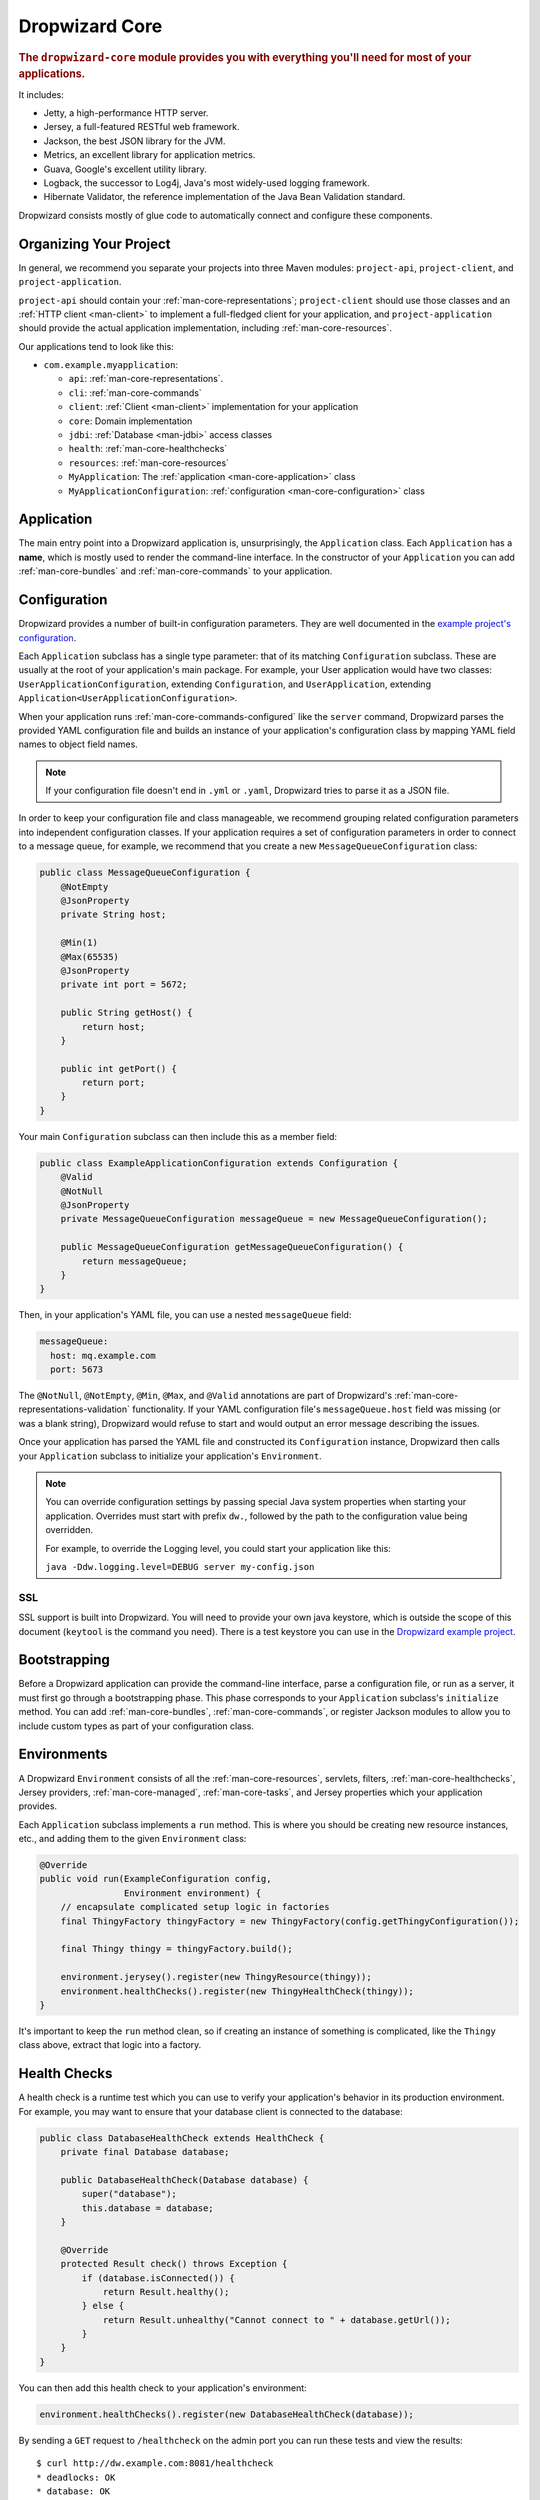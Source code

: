 .. _man-core:

###############
Dropwizard Core
###############

.. highlight:: text

.. rubric:: The ``dropwizard-core`` module provides you with everything you'll need for most of your
            applications.

It includes:

* Jetty, a high-performance HTTP server.
* Jersey, a full-featured RESTful web framework.
* Jackson, the best JSON library for the JVM.
* Metrics, an excellent library for application metrics.
* Guava, Google's excellent utility library.
* Logback, the successor to Log4j, Java's most widely-used logging framework.
* Hibernate Validator, the reference implementation of the Java Bean Validation standard.

Dropwizard consists mostly of glue code to automatically connect and configure these components.

.. _man-core-organization:

Organizing Your Project
=======================

In general, we recommend you separate your projects into three Maven modules: ``project-api``,
``project-client``, and ``project-application``.

``project-api`` should contain your :ref:`man-core-representations`; ``project-client`` should use
those classes and an :ref:`HTTP client <man-client>` to implement a full-fledged client for your
application, and ``project-application`` should provide the actual application implementation, including
:ref:`man-core-resources`.

Our applications tend to look like this:

* ``com.example.myapplication``:

  * ``api``: :ref:`man-core-representations`.
  * ``cli``: :ref:`man-core-commands`
  * ``client``: :ref:`Client <man-client>` implementation for your application
  * ``core``: Domain implementation
  * ``jdbi``: :ref:`Database <man-jdbi>` access classes
  * ``health``: :ref:`man-core-healthchecks`
  * ``resources``: :ref:`man-core-resources`
  * ``MyApplication``: The :ref:`application <man-core-application>` class
  * ``MyApplicationConfiguration``: :ref:`configuration <man-core-configuration>` class

.. _man-core-application:

Application
=======

The main entry point into a Dropwizard application is, unsurprisingly, the ``Application`` class. Each
``Application`` has a **name**, which is mostly used to render the command-line interface. In the
constructor of your ``Application`` you can add :ref:`man-core-bundles` and :ref:`man-core-commands` to
your application.

.. _man-core-configuration:

Configuration
=============

Dropwizard provides a number of built-in configuration parameters. They are
well documented in the `example project's configuration`__.

.. __: https://github.com/dropwizard/dropwizard/blob/master/dropwizard-example/example.yml

Each ``Application`` subclass has a single type parameter: that of its matching ``Configuration``
subclass. These are usually at the root of your application's main package. For example, your User
application would have two classes: ``UserApplicationConfiguration``, extending ``Configuration``, and
``UserApplication``, extending ``Application<UserApplicationConfiguration>``.

When your application runs :ref:`man-core-commands-configured` like the ``server`` command, Dropwizard
parses the provided YAML configuration file and builds an instance of your application's configuration
class by mapping YAML field names to object field names.

.. note::

    If your configuration file doesn't end in ``.yml`` or ``.yaml``, Dropwizard tries to parse it
    as a JSON file.

In order to keep your configuration file and class manageable, we recommend grouping related
configuration parameters into independent configuration classes. If your application requires a set of
configuration parameters in order to connect to a message queue, for example, we recommend that you
create a new ``MessageQueueConfiguration`` class:

.. code-block:: java

    public class MessageQueueConfiguration {
        @NotEmpty
        @JsonProperty
        private String host;

        @Min(1)
        @Max(65535)
        @JsonProperty
        private int port = 5672;

        public String getHost() {
            return host;
        }

        public int getPort() {
            return port;
        }
    }

Your main ``Configuration`` subclass can then include this as a member field:

.. code-block:: java

    public class ExampleApplicationConfiguration extends Configuration {
        @Valid
        @NotNull
        @JsonProperty
        private MessageQueueConfiguration messageQueue = new MessageQueueConfiguration();

        public MessageQueueConfiguration getMessageQueueConfiguration() {
            return messageQueue;
        }
    }

Then, in your application's YAML file, you can use a nested ``messageQueue`` field:

.. code-block:: java

    messageQueue:
      host: mq.example.com
      port: 5673

The ``@NotNull``, ``@NotEmpty``, ``@Min``, ``@Max``, and ``@Valid`` annotations are part of Dropwizard's
:ref:`man-core-representations-validation` functionality. If your YAML configuration file's
``messageQueue.host`` field was missing (or was a blank string), Dropwizard would refuse to start
and would output an error message describing the issues.

Once your application has parsed the YAML file and constructed its ``Configuration`` instance,
Dropwizard then calls your ``Application`` subclass to initialize your application's ``Environment``.

.. note::

    You can override configuration settings by passing special Java system properties when starting
    your application. Overrides must start with prefix ``dw.``, followed by the path to the
    configuration value being overridden.

    For example, to override the Logging level, you could start your application like this:

    ``java -Ddw.logging.level=DEBUG server my-config.json``

.. _man-core-environments:

SSL
---

SSL support is built into Dropwizard. You will need to provide your own java
keystore, which is outside the scope of this document (``keytool`` is the
command you need). There is a test keystore you can use in the
`Dropwizard example project`__.

.. __: https://github.com/dropwizard/dropwizard/tree/master/dropwizard-example

.. code-block:: yaml
    server:
      applicationConnectors:
        - type: https
          port: 8443
          keyStorePath: example.keystore
          keyStorePassword: example
          validateCerts: false

Bootstrapping
=============

Before a Dropwizard application can provide the command-line interface, parse a configuration file, or
run as a server, it must first go through a bootstrapping phase. This phase corresponds to your
``Application`` subclass's ``initialize`` method. You can add :ref:`man-core-bundles`,
:ref:`man-core-commands`, or register Jackson modules to allow you to include custom types as part
of your configuration class.

Environments
============

A Dropwizard ``Environment`` consists of all the :ref:`man-core-resources`, servlets, filters,
:ref:`man-core-healthchecks`, Jersey providers, :ref:`man-core-managed`, :ref:`man-core-tasks`, and
Jersey properties which your application provides.

Each ``Application`` subclass implements a ``run`` method. This is where you should be creating new
resource instances, etc., and adding them to the given ``Environment`` class:

.. code-block:: java

    @Override
    public void run(ExampleConfiguration config,
                    Environment environment) {
        // encapsulate complicated setup logic in factories
        final ThingyFactory thingyFactory = new ThingyFactory(config.getThingyConfiguration());

        final Thingy thingy = thingyFactory.build();

        environment.jerysey().register(new ThingyResource(thingy));
        environment.healthChecks().register(new ThingyHealthCheck(thingy));
    }

It's important to keep the ``run`` method clean, so if creating an instance of something is
complicated, like the ``Thingy`` class above, extract that logic into a factory.

.. _man-core-healthchecks:

Health Checks
=============

A health check is a runtime test which you can use to verify your application's behavior in its
production environment. For example, you may want to ensure that your database client is connected
to the database:

.. code-block:: java

    public class DatabaseHealthCheck extends HealthCheck {
        private final Database database;

        public DatabaseHealthCheck(Database database) {
            super("database");
            this.database = database;
        }

        @Override
        protected Result check() throws Exception {
            if (database.isConnected()) {
                return Result.healthy();
            } else {
                return Result.unhealthy("Cannot connect to " + database.getUrl());
            }
        }
    }

You can then add this health check to your application's environment:

.. code-block:: java

    environment.healthChecks().register(new DatabaseHealthCheck(database));

By sending a ``GET`` request to ``/healthcheck`` on the admin port you can run these tests and view
the results::

    $ curl http://dw.example.com:8081/healthcheck
    * deadlocks: OK
    * database: OK

If all health checks report success, a ``200 OK`` is returned. If any fail, a
``500 Internal Server Error`` is returned with the error messages and exception stack traces (if an
exception was thrown).

All Dropwizard applications ship with the ``deadlocks`` health check installed by default, which uses
Java 1.6's built-in thread deadlock detection to determine if any threads are deadlocked.

.. _man-core-managed:

Managed Objects
===============

Most applications involve objects which need to be started and stopped: thread pools, database
connections, etc. Dropwizard provides the ``Managed`` interface for this. You can either have the
class in question implement the ``#start()`` and ``#stop()`` methods, or write a wrapper class which
does so. Adding a ``Managed`` instance to your application's ``Environment`` ties that object's
lifecycle to that of the application's HTTP server. Before the server starts, the ``#start()`` method is
called. After the server has stopped (and after its graceful shutdown period) the ``#stop()`` method
is called.

For example, given a theoretical Riak__ client which needs to be started and stopped:

.. __: http://riak.basho.com

.. code-block:: java

    public class RiakClientManager implements Managed {
        private final RiakClient client;

        public RiakClientManager(RiakClient client) {
            this.client = client;
        }

        @Override
        public void start() throws Exception {
            client.start();
        }

        @Override
        public void stop() throws Exception {
            client.stop();
        }
    }

.. code-block:: java

    public class MyApplication extends Application<MyConfiguration>{
        @Override
        public void run(MyApplicationConfiguration configuration, Environment environment) {
            RiakClient client = ...;
            RiakClientManager riakClientManager = new RiakClientManager(client);
            environment.lifecycle().manage(riakClientManager);
        }
    }

If ``RiakClientManager#start()`` throws an exception--e.g., an error connecting to the server--your
application will not start and a full exception will be logged. If ``RiakClientManager#stop()`` throws
an exception, the exception will be logged but your application will still be able to shut down.

It should be noted that ``LifeCycleEnvironment`` has built-in factory methods for ``ExecutorService`` and
``ScheduledExecutorService`` instances which are managed. See ``LifeCycleEnvironment#executorService``
and ``LifeCycleEnvironment#scheduledExecutorService`` for details.

.. _man-core-bundles:

Bundles
=======

A Dropwizard bundle is a reusable group of functionality, used to define blocks of an application's
behavior. For example, ``AssetBundle`` provides a simple way to serve static assets from your
application's ``src/main/resources/assets`` directory as files available from ``/assets/*`` in your
application.

Some bundles require configuration parameters. These bundles implement ``ConfiguredBundle`` and will
require your application's ``Configuration`` subclass to implement a specific interface.

Serving Assets
--------------

Either your application or your static assets can be served from the root path, but
not both. The latter is useful when using Dropwizard to back a Javascript
application. To enable it, move your application to a sub-URL.

.. code-block:: yaml

    server:
      type: simple
      applicationContextPath: /application/*  # Default value*

Then use an extended ``AssetsBundle`` constructor to serve resources in the
``assets`` folder from the root path. ``index.htm`` is served as the default
page.

.. code-block:: java

    @Override
    public void initialize(Bootstrap<HelloWorldConfiguration> bootstrap) {
        bootstrap.addBundle(new AssetsBundle("/assets/", "/"));
    }

.. _man-core-commands:

Commands
========

Commands are basic actions which Dropwizard runs based on the arguments provided on the command
line. The built-in ``server`` command, for example, spins up an HTTP server and runs your application.
Each ``Command`` subclass has a name and a set of command line options which Dropwizard will use to
parse the given command line arguments.

.. code-block:: java
	
    public class MyApplication extends Application<MyConfiguration>{
        @Override
        public void initialize(Bootstrap<DropwizardConfiguration> bootstrap) {
            bootstrap.addCommand(new MyCommand());
        }
    }

.. _man-core-commands-configured:

Configured Commands
-------------------

Some commands require access to configuration parameters and should extend the ``ConfiguredCommand``
class, using your application's ``Configuration`` class as its type parameter. Dropwizard will treat the
first argument on the command line as the path to a YAML configuration file, parse and validate it,
and provide your command with an instance of the configuration class.

.. _man-core-commands-managed:

Managed Commands
----------------

Managed commands further extend configured commands by creating a lifecycle process for your
application's :ref:`man-core-managed`. All ``Managed`` instances registered with your application's
``Environment`` will be started before your command is run, and will be stopped afterward.

.. _man-core-tasks:

Tasks
=====

A ``Task`` is a run-time action your application provides access to on the administrative port via HTTP.
All Dropwizard applications start with the ``gc`` task, which explicitly triggers the JVM's garbage
collection. (This is useful, for example, for running full garbage collections during off-peak times
or while the given application is out of rotation.)

Running a task can be done by sending a ``POST`` request to ``/tasks/{task-name}`` on the admin
port. For example::

    $ curl -X POST http://dw.example.com:8081/tasks/gc
    Running GC...
    Done!

.. _man-core-logging:

Logging
=======

Dropwizard uses Logback_ for its logging backend. It provides an slf4j_ implementation, and even
routes all ``java.util.logging``, Log4j, and Apache Commons Logging usage through Logback.

.. _Logback: http://logback.qos.ch/
.. _slf4j: http://www.slf4j.org/

slf4j provides the following logging levels:

``ERROR``
  Error events that might still allow the application to continue running.
``WARN``
  Potentially harmful situations.
``INFO``
  Informational messages that highlight the progress of the application at coarse-grained level.
``DEBUG``
  Fine-grained informational events that are most useful to debug an application.
``TRACE``
  Finer-grained informational events than the ``DEBUG`` level.

.. _man-core-logging-format:

Log Format
----------

Dropwizard's log format has a few specific goals:

* Be human readable.
* Be machine parsable.
* Be easy for sleepy ops folks to figure out why things are pear-shaped at 3:30AM using standard
  UNIXy tools like ``tail`` and ``grep``.

The logging output looks like this::

    TRACE [2010-04-06 06:42:35,271] com.example.dw.Thing: Contemplating doing a thing.
    DEBUG [2010-04-06 06:42:35,274] com.example.dw.Thing: About to do a thing.
    INFO  [2010-04-06 06:42:35,274] com.example.dw.Thing: Doing a thing
    WARN  [2010-04-06 06:42:35,275] com.example.dw.Thing: Doing a thing
    ERROR [2010-04-06 06:42:35,275] com.example.dw.Thing: This may get ugly.
    ! java.lang.RuntimeException: oh noes!
    ! at com.example.dw.Thing.run(Thing.java:16)
    !

A few items of note:

* All timestamps are in UTC and ISO 8601 format.
* You can grep for messages of a specific level really easily::

    tail -f dw.log | grep '^WARN'

* You can grep for messages from a specific class or package really easily::

    tail -f dw.log | grep 'com.example.dw.Thing'

* You can even pull out full exception stack traces, plus the accompanying log message::

    tail -f dw.log | grep -B 1 '^\!'

Configuration
-------------

You can specify a default logger level and even override the levels of
other loggers in your YAML configuration file:

.. code-block:: yaml

    # Logging settings.
    logging:

      # The default level of all loggers. Can be OFF, ERROR, WARN, INFO, DEBUG, TRACE, or ALL.
      level: INFO

      # Logger-specific levels.
      loggers:

        # Overrides the level of com.example.dw.Thing and sets it to DEBUG.
        "com.example.dw.Thing": DEBUG

.. _man-core-logging-console:

Console Logging
---------------

By default, Dropwizard applications log ``INFO`` and higher to ``STDOUT``. You can configure this by
editing the ``logging`` section of your YAML configuration file:

.. code-block:: yaml

    logging:

      level: INFO

      # ...
      # Settings for logging to stdout.
      appenders:
	    - type: console

.. _man-core-logging-file:

File Logging
------------

Dropwizard can also log to an automatically rotated set of log files. This is the recommended
configuration for your production environment:

.. code-block:: yaml

    logging:

      level: INFO

      # ...
      # Settings for logging to a file.
      file:

        # Do not write log statements below this threshold to the file.
        threshold: ALL

        # The file to which current statements will be logged.
        currentLogFilename: ./logs/example.log

        # When the log file rotates, the archived log will be renamed to this and gzipped. The
        # %d is replaced with the previous day (yyyy-MM-dd). Custom rolling windows can be created
        # by passing a SimpleDateFormat-compatible format as an argument: "%d{yyyy-MM-dd-hh}".
        archivedLogFilenamePattern: ./logs/example-%d.log.gz

        # The number of archived files to keep.
        archivedFileCount: 5

        # The timezone used to format dates. HINT: USE THE DEFAULT, UTC.
        timeZone: UTC

.. _man-core-logging-syslog:

Syslog Logging
--------------

Finally, Dropwizard can also log statements to syslog.

.. note::

    Because Java doesn't use the native syslog bindings, your syslog server **must** have an open
    network socket.

.. code-block:: yaml

    logging:

      # ...
      # Settings for logging to syslog.
      syslog:

        # Do not write log statements below this threshold to syslog.
        threshold: ALL

        # The hostname of the syslog server to which statements will be sent.
        # N.B.: If this is the local host, the local syslog instance will need to be configured to
        # listen on an inet socket, not just a Unix socket.
        host: localhost

        # The syslog facility to which statements will be sent.
        facility: local0

.. _man-core-testing-applications:

Testing Applications
================

All of Dropwizard's APIs are designed with testability in mind, so even your applications can have unit
tests:

.. code-block:: java

    public class MyApplicationTest {
        private final Environment environment = mock(Environment.class);
        private final MyApplication application = new MyApplication();
        private final MyConfiguration config = new MyConfiguration();

        @Before
        public void setup() throws Exception {
            config.setMyParam("yay");
        }

        @Test
        public void buildsAThingResource() throws Exception {
            application.run(config, environment);

            verify(environment).jersey().register(any(ThingResource.class));
        }
    }

We highly recommend Mockito_ for all your mocking needs.

.. _Mockito: http://code.google.com/p/mockito/


.. _man-core-banners:

Banners
=======

We think application should print out a big ASCII art banner on startup. Yours should, too. It's fun.
Just add a ``banner.txt`` class to ``src/main/resources`` and it'll print it out when your application
starts::

    INFO  [2011-12-09 21:56:37,209] io.dropwizard.cli.ServerCommand: Starting hello-world
                                                     dP
                                                     88
      .d8888b. dP.  .dP .d8888b. 88d8b.d8b. 88d888b. 88 .d8888b.
      88ooood8  `8bd8'  88'  `88 88'`88'`88 88'  `88 88 88ooood8
      88.  ...  .d88b.  88.  .88 88  88  88 88.  .88 88 88.  ...
      `88888P' dP'  `dP `88888P8 dP  dP  dP 88Y888P' dP `88888P'
                                            88
                                            dP

    INFO  [2011-12-09 21:56:37,214] org.eclipse.jetty.server.Server: jetty-7.6.0
    ...

We could probably make up an argument about why this is a serious devops best practice with high ROI
and an Agile Tool, but honestly we just enjoy this.

We recommend you use TAAG_ for all your ASCII art banner needs.

.. _TAAG: http://patorjk.com/software/taag/

.. _man-core-resources:

Resources
=========

Unsurprisingly, most of your day-to-day work with a Dropwizard application will be in the resource
classes, which model the resources exposed in your RESTful API. Dropwizard uses Jersey__ for this,
so most of this section is just re-hashing or collecting various bits of Jersey documentation.

.. __: http://jersey.java.net/

Jersey is a framework for mapping various aspects of incoming HTTP requests to POJOs and then
mapping various aspects of POJOs to outgoing HTTP responses. Here's a basic resource class:

.. _man-core-resources-example:

.. code-block:: java

    @Path("/{user}/notifications")
    @Produces(MediaType.APPLICATION_JSON)
    @Consumes(MediaType.APPLICATION_JSON)
    public class NotificationsResource {
        private final NotificationStore store;

        public NotificationsResource(NotificationStore store) {
            this.store = store;
        }

        @GET
        public NotificationList fetch(@PathParam("user") LongParam userId,
                                      @QueryParam("count") @DefaultValue("20") IntParam count) {
            final List<Notification> notifications = store.fetch(userId.get(), count.get());
            if (notifications != null) {
                return new NotificationList(userId, notifications);
            }
            throw new WebApplicationException(Status.NOT_FOUND);
        }

        @POST
        public Response add(@PathParam("user") LongParam userId,
                            @Valid Notification notification) {
            final long id = store.add(userId.get(), notification);
            return Response.created(UriBuilder.fromResource(NotificationResource.class)
                                              .build(userId.get(), id)
                           .build();
        }
    }

This class provides a resource (a user's list of notifications) which responds to ``GET`` and
``POST`` requests to ``/{user}/notifications``, providing and consuming ``application/json``
representations. There's quite a lot of functionality on display here, and this section will
explain in detail what's in play and how to use these features in your application.

.. _man-core-resources-paths:

Paths
-----

.. important::

    Every resource class must have a ``@Path`` annotation.

The ``@Path`` annotation isn't just a static string, it's a `URI Template`__. The ``{user}`` part
denotes a named variable, and when the template matches a URI the value of that variable will be
accessible via ``@PathParam``-annotated method parameters.

.. __: http://tools.ietf.org/html/draft-gregorio-uritemplate-07

For example, an incoming request for ``/1001/notifications`` would match the URI template, and the
value ``"1001"`` would be available as the path parameter named ``user``.

If your application doesn't have a resource class whose ``@Path`` URI template matches the URI of an
incoming request, Jersey will automatically return a ``404 Not Found`` to the client.

.. _man-core-resources-methods:

Methods
-------

Methods on a resource class which accept incoming requests are annotated with the HTTP methods they
handle: ``@GET``, ``@POST``, ``@PUT``, ``@DELETE``, ``@HEAD``, ``@OPTIONS``, and even
``@HttpMethod`` for arbitrary new methods.

If a request comes in which matches a resource class's path but has a method which the class doesn't
support, Jersey will automatically return a ``405 Method Not Allowed`` to the client.

The return value of the method (in this case, a ``NotificationList`` instance) is then mapped to the
:ref:`negotiated media type <man-core-resources-media-types>` this case, our resource only supports
JSON, and so the ``NotificationList`` is serialized to JSON using Jackson.

.. _man-core-resources-metrics:

Metrics
-------

Every resource method can be annotated with ``@Timed``, ``@Metered``, and ``@ExceptionMetered``.
Dropwizard augments Jersey to automatically record runtime information about your resource methods.


.. _man-core-resources-parameters:

Parameters
----------

The annotated methods on a resource class can accept parameters which are mapped to from aspects of
the incoming request. The ``*Param`` annotations determine which part of the request the data is
mapped, and the parameter *type* determines how the data is mapped.

For example:

* A ``@PathParam("user")``-annotated ``String`` takes the raw value from the ``user`` variable in
  the matched URI template and passes it into the method as a ``String``.
* A ``@QueryParam("count")``-annotated ``IntParam`` parameter takes the first ``count`` value from
  the request's query string and passes it as a ``String`` to ``IntParam``'s constructor.
  ``IntParam`` (and all other ``io.dropwizard.jersey.params.*`` classes) parses the string
  as an ``Integer``, returning a ``400 Bad Request`` if the value is malformed.
* A ``@FormParam("name")``-annotated ``Set<String>`` parameter takes all the ``name`` values from a
  posted form and passes them to the method as a set of strings.

What's noteworthy here is that you can actually encapsulate the vast majority of your validation
logic using specialized parameter objects. See ``AbstractParam`` for details.

.. _man-core-resources-request-entities:

Request Entities
----------------

If you're handling request entities (e.g., an ``application/json`` object on a ``PUT`` request), you
can model this as a parameter without a ``*Param`` annotation. In the
:ref:`example code <man-core-resources-example>`, the ``add`` method provides a good example of
this:

.. code-block:: java
    :emphasize-lines: 3

    @POST
    public Response add(@PathParam("user") LongParam userId,
                        @Valid Notification notification) {
        final long id = store.add(userId.get(), notification);
        return Response.created(UriBuilder.fromResource(NotificationResource.class)
                                          .build(userId.get(), id)
                       .build();
    }

Jersey maps the request entity to any single, unbound parameter. In this case, because the resource
is annotated with ``@Consumes(MediaType.APPLICATION_JSON)``, it uses the Dropwizard-provided Jackson
support which, in addition to parsing the JSON and mapping it to an instance of ``Notification``,
also runs that instance through Dropwizard's :ref:`man-core-representations-validation`.

If the deserialized ``Notification`` isn't valid, Dropwizard returns a ``422 Unprocessable Entity``
response to the client.

.. note::

    If your request entity parameter isn't annotated with ``@Valid``, it won't be validated.

.. _man-core-resources-media-types:

Media Types
-----------

Jersey also provides full content negotiation, so if your resource class consumes
``application/json`` but the client sends a ``text/plain`` entity, Jersey will automatically reply
with a ``406 Not Acceptable``. Jersey's even smart enough to use client-provided ``q``-values in
their ``Accept`` headers to pick the best response content type based on what both the client and
server will support.

.. _man-core-resources-responses:

Responses
---------

If your clients are expecting custom headers or additional information (or, if you simply desire an
additional degree of control over your responses), you can return explicitly-built ``Response``
objects:

.. code-block:: java

    return Response.noContent().language(Locale.GERMAN).build();


In general, though, we recommend you return actual domain objects if at all possible. It makes
:ref:`testing resources <man-core-resources-testing>` much easier.

.. _man-core-resource-error-handling:

Error Handling
--------------

If your resource class unintentionally throws an exception, Dropwizard will log that exception
(including stack traces) and return a terse, safe ``text/plain`` ``500 Internal Server Error``
response.

If your resource class needs to return an error to the client (e.g., the requested record doesn't
exist), you have two options: throw a ``WebApplicationException`` or restructure your method to
return a ``Response``.

If at all possible, prefer throwing ``WebApplicationException`` instances to returning
``Response`` objects.

.. _man-core-resources-uris:

URIs
----

While Jersey doesn't quite have first-class support for hyperlink-driven applications, the provided
``UriBuilder`` functionality does quite well.

Rather than duplicate resource URIs, it's possible (and recommended!) to initialize a ``UriBuilder``
with the path from the resource class itself:

.. code-block:: java

    UriBuilder.fromResource(UserResource.class).build(user.getId());

.. _man-core-resources-testing:

Testing
-------

As with just about everything in Dropwizard, we recommend you design your resources to be testable.
Dependencies which aren't request-injected should be passed in via the constructor and assigned to
``final`` fields.

Testing, then, consists of creating an instance of your resource class and passing it a mock.
(Again: Mockito_.)

.. code-block:: java

    public class NotificationsResourceTest {
        private final NotificationStore store = mock(NotificationStore.class);
        private final NotificationsResource resource = new NotificationsResource(store);

        @Test
        public void getsReturnNotifications() {
            final List<Notification> notifications = mock(List.class);
            when(store.fetch(1, 20)).thenReturn(notifications);

            final NotificationList list = resource.fetch(new LongParam("1"), new IntParam("20"));

            assertThat(list.getUserId(),
                      is(1L));

            assertThat(list.getNotifications(),
                       is(notifications));
        }
    }

Caching
-------

Adding a ``Cache-Control`` statement to your resource class is simple with Dropwizard:

.. code-block:: java

    @GET
    @CacheControl(maxAge = 6, maxAgeUnit = TimeUnit.HOURS)
    public String getCachableValue() {
        return "yay";
    }

The ``@CacheControl`` annotation will take all of the parameters of the ``Cache-Control`` header.

.. _man-core-representations:

Representations
===============

Representation classes are classes which, when handled to various Jersey ``MessageBodyReader`` and
``MessageBodyWriter`` providers, become the entities in your application's API. Dropwizard heavily
favors JSON, but it's possible to map from any POJO to custom formats and back.

.. _man-core-representations-basic:

Basic JSON
----------

Jackson is awesome at converting regular POJOs to JSON and back. This file:

.. code-block:: java

    public class Notification {
        @JsonProperty
        private String text;

        public Notification(String text) {
            this.text = text;
        }

        public String getText() {
            return text;
        }

        public String setText(String text) {
            this.text = text;
        }
    }

gets converted into this JSON:

.. code-block:: javascript

    {
        "text": "hey it's the value of the text field"
    }

If, at some point, you need to change the JSON field name or the Java field without affecting the
other, you can add an explicit field name to the ``@JsonProperty`` annotation.

If you prefer immutable objects rather than JavaBeans, that's also doable:

.. code-block:: java

    public class Notification {
        @JsonProperty
        private final String text;

        public Notification(@JsonProperty("text") String text) {
            this.text = text;
        }

        public String getText() {
            return text;
        }
    }

.. _man-core-representations-advanced:

Advanced JSON
-------------

Not all JSON representations map nicely to the objects your application deals with, so it's sometimes
necessary to use custom serializers and deserializers. Just annotate your object like this:

.. code-block:: java

    @JsonSerialize(using=FunkySerializer.class)
    @JsonDeserialize(using=FunkyDeserializer.class)
    public class Funky {
        // ...
    }

Then make a ``FunkySerializer`` class which implements ``JsonSerializer<Funky>`` and a
``FunkyDeserializer`` class which implements ``JsonDeserializer<Funky>``.

.. _man-core-representations-advanced-snake-case:

``snake_case``
**************

A common issue with JSON is the disagreement between ``camelCase`` and ``snake_case`` field names.
Java and Javascript folks tend to like ``camelCase``; Ruby, Python, and Perl folks insist on
``snake_case``. To make Dropwizard automatically convert field names to ``snake_case`` (and back),
just annotate the class with ``@JsonSnakeCase``:

.. code-block:: java

    @JsonSnakeCase
    public class Person {
        @JsonProperty
        private String firstName;

        public Person(String firstName) {
            this.firstName = firstName;
        }

        public String getFirstName() {
            return firstName;
        }
    }

This gets converted into this JSON:

.. code-block:: javascript

    {
        "first_name": "Coda"
    }

.. _man-core-representations-validation:

Validation
----------

Like :ref:`man-core-configuration`, you can add validation annotations to fields of your
representation classes and validate them. If we're accepting client-provided ``Person`` objects, we
probably want to ensure that the ``name`` field of the object isn't ``null`` or blank. We can do
this as follows:

.. code-block:: java

    public class Person {
        @NotEmpty // ensure that name isn't null or blank
        @JsonProperty
        private final String name;

        public Person(@JsonProperty("name") String name) {
            this.name = name;
        }

        public String getName() {
            return name;
        }
    }

Then, in our resource class, we can add the ``@Valid`` annotation to the ``Person`` annotation:

.. code-block:: java

    @PUT
    public Response replace(@Valid Person person) {
        // ...
    }

If the ``name`` field is missing, Dropwizard will return a ``text/plain``
``422 Unprocessable Entity`` response detailing the validation errors::

    * name may not be empty

.. _man-core-resources-validation-advanced:

Advanced
********

More complex validations (for example, cross-field comparisons) are often hard to do using
declarative annotations. As an emergency maneuver, add the ``@ValidationMethod`` to any
``boolean``-returning method which begins with ``is``:

.. code-block:: java

    @ValidationMethod(message="may not be Coda")
    public boolean isNotCoda() {
        return !("Coda".equals(name));
    }

.. note::

    Due to the rather daft JavaBeans conventions, the method must begin with ``is`` (e.g.,
    ``#isValidPortRange()``. This is a limitation of Hibernate Validator, not Dropwizard.

.. _man-core-representations-streaming:

Streaming Output
----------------

If your application happens to return lots of information, you may get a big performance and efficiency
bump by using streaming output. By returning an object which implements Jersey's ``StreamingOutput``
interface, your method can stream the response entity in a chunk-encoded output stream. Otherwise,
you'll need to fully construct your return value and *then* hand it off to be sent to the client.

.. _man-core-representations-testing:

Testing
-------

The ``dropwizard-testing`` module contains a number of helper methods for testing JSON parsing and
generating. Given a JSON fixture file (e.g., ``src/test/resources/fixtures/person.json``), you can
test that a ``Person`` instance generates the same JSON as the fixture with the following:

.. code-block:: java

    import static io.dropwizard.testing.JsonHelpers.asJson;
    import static io.dropwizard.testing.JsonHelpers.jsonFixture;

    @Test
    public void producesTheExpectedJson() throws Exception {
        assertThat("rendering a person as JSON produces a valid API representation",
                   asJson(person),
                   is(jsonFixture("fixtures/person.json")));
    }

This does a whitespace- and comment-insensitive comparison of the generated JSON and the JSON in the
file. If they're different, both JSON representations are helpfully displayed in the assertion
error.

Likewise, you can also test the parsing of the same JSON file to guarantee round-trip compatibility:

.. code-block:: java

    import static io.dropwizard.testing.JsonHelpers.fromJson;

    @Test
    public void consumesTheExpectedJson() throws Exception {
        assertThat("parsing a valid API representation produces a person",
                   fromJson(jsonFixture("fixtures/person.json"), Person.class),
                   is(person));
    }

.. _man-core-representations-html:

HTML Representations
--------------------

For generating HTML pages, check out Dropwizard's :ref:`views support <manual-views>`.

.. _man-core-representations-custom:

Custom Representations
----------------------

Sometimes, though, you've got some wacky output format you need to produce or consume and no amount
of arguing will make JSON acceptable. That's unfortunate but OK. You can add support for arbitrary
input and output formats by creating classes which implement Jersey's ``MessageBodyReader<T>`` and
``MessageBodyWriter<T>`` interfaces. (Make sure they're annotated with ``@Provider`` and
``@Produces("text/gibberish")`` or ``@Consumes("text/gibberish")``.) Once you're done, just add
instances of them (or their classes if they depend on Jersey's ``@Context`` injection) to your
application's ``Environment`` on initialization.

.. _man-core-config-defaults:

Configuration Defaults
======================

Dropwizard has many configuration parameters, all of which come with good default values:

.. code-block:: yaml


server:

  #  softNofileLimit: 1000
  #  hardNofileLimit: 1000

  # use the simple server factory if you only want to run on a single port
  #  type: simple
  #  connector:
  #    type: http
  #    port: 8080
  #    applicationContextPath = "/application"
  #    adminContextPath = "/admin"
  
  applicationConnectors:
    
    - type: http

      # The port on which the HTTP server listens for application requests.
      # Because Java cannot drop privileges in a POSIX system, these
      # ports cannot be in the range 1-1024. A port value of 0 will
      # make the OS use an arbitrary unused port.
      port: 8080

    - type: https
      port: 8443

  adminConnectors:
    - type: http
      port: 8081
    - type: https
      port: 8444
      
      # from HttpConnectorFactory
      acceptorThreads : int
      acceptQueueSize : Integer
      bindHost : String
      bufferPoolIncrement : Size
      headerCacheSize : Size
      idleTimeout : Duration
      inputBufferSize : Size
      maxBufferPoolSize : Size
      maxRequestHeaderSize : Size
      maxResponseHeaderSize : Size
      minBufferPoolSize : Size
      outputBufferSize : Size
      reuseAddress : boolean
      selectorThreads : int
      soLingerTime : Duration
      useDateHeader : boolean
      useForwardedHeaders : boolean
      useServerHeader : boolean

      # from HttpsConnectorFactory
      allowRenegotiation : boolean
      certAlias : String
      crlPath : File
      enableCRLDP : Boolean
      enableOCSP : Boolean
      endpointIdentificationAlgorithm : String
      jceProvider : String
      keyManagerPassword : String
      keyStorePassword : String
      keyStorePath : String
      keyStoreProvider : String
      keyStoreType : String
      maxCertPathLength : Integer
      needClientAuth : Boolean
      ocspResponderUrl : URI
      supportedCipherSuites : List<String>
      supportedProtocols : List<String>
      trustStorePassword : String
      trustStorePath : String
      trustStoreProvider : String
      trustStoreType : String
      validateCerts : boolean
      validatePeers : boolean
      wantClientAuth : Boolean    
      

    # The minimum number of threads to keep running to process
    # incoming HTTP requests.
    minThreads: 8

    # The maximum number of threads to keep running to process
    # incoming HTTP requests.
    maxThreads: 1024


      # The number of threads dedicated to accepting connections.
      acceptorThreads: 1

      # The offset of the acceptor threads' priorities. Can be
      # [-5...5], with -5 dropping the acceptor threads to the lowest
      # possible priority and with 5 raising them to the highest priority.
      acceptorThreadPriorityOffset: 0

      # The number of unaccepted requests to keep in the accept queue
      # before refusing connections. If set to -1 or omitted, the system
      # default is used.
      acceptQueueSize: -1

      # The maximum number of buffers to keep in memory.
      maxBufferCount: 1024

      # The initial buffer size for reading requests.
      requestBufferSize: 16KB

      # The initial buffer size for reading request headers.
      requestHeaderBufferSize: 6KB

      # The initial buffer size for writing responses.
      responseBufferSize: 32KB

      # The initial buffer size for writing response headers.
      responseHeaderBufferSize: 6KB

      # Enables SO_REUSEADDR on the server socket.
      reuseAddress: true

      # Enables SO_LINGER on the server socket with the specified
      # linger time. By default, uses the system default.
      soLingerTime: null

      # The number of open connections at which the server transitions
      # to a "low-resources" mode. (Only valid if connectorType is
      # "nonblocking".)
      lowResourcesConnectionThreshold: 25000

      # When in low-resources mode, the maximum amount of time a
      # connection is allowed to be idle before being closed. Overrides
      # maxIdleTime. (Only valid if connectorType is "nonblocking".)
      lowResourcesMaxIdleTime: 5s

      # If non-zero, the server will allow worker threads to finish
      # processing requests after the server socket has been closed for
      # the given amount of time.
      shutdownGracePeriod: 2s

      # If true, allows usage of the Server header in responses.
      useServerHeader: false

      # If true, allows usage of the Date header in responses.
      useDateHeader: true

      # If true, the HTTP server will prefer X-Forwarded headers over
      # their non-forwarded equivalents.
      useForwardedHeaders: true

      # If true, forces the HTTP connector to use off-heap, direct
      # buffers.
      useDirectBuffers: true

      # The hostname of the interface to which the HTTP server socket
      # will be bound. If omitted, the socket will listen on all
      # interfaces.
      bindHost: null

      # If specified, adds Basic Authentication to the admin port using
      # this username.
      adminUsername: null

      # If specified, adds Basic Authentication to the admin port using
      # this password. (Requires adminUsername to be specified).
      adminPassword: null

      # A map of servlet context parameter names to servlet context
      # parameter values.
      contextParameters: {}

      # Configuration parameters for GZIP encoding of response entities.
      gzip:

        # If true, all requests with gzip in their
        # Accept-Content-Encoding headers will have their response
        # entities encoded with gzip.
        enabled: true

        # All response entities under this size are not compressed.
        minimumEntitySize: 256 bytes

        # The size of the buffer to use when compressing.
        bufferSize: 8KiB

        # The set of user agents to exclude from compression.
        excludedUserAgents: []

        # If specified, the set of mime types to compress.
        compressedMimeTypes: []


      # HTTP request log settings.
      requestLog:

        # Settings for logging to stdout.
        console:

          # If true, log requests to stdout.
          enabled: true

          # The time zone in which dates should be displayed.
          timeZone: UTC

          # A custom Logback format string.
          logFormat: null

        # Settings for logging to a file.
        file:

          # If true, log requests to a file.
          enabled: false

          # The time zone in which dates should be displayed.
          timeZone: UTC

          # A custom Logback format string.
          logFormat: null

          # The file to which statements will be logged.
          #
          # If enabled is true, this must be specified.
          currentLogFilename: ./logs/requests.log

          # If true, log files are rotated and archived.
          archive: true

          # When the log file rolls over, the file will be archived to
          # example-2012-03-15.log.gz, example.log will be truncated,
          # and new requests written to it.
          #
          # If archive is true, this must be specified.
          archivedLogFilenamePattern: ./logs/requests-%d.log.gz

          # The maximum number of log files to archive.
          archivedFileCount: 5

        # Settings for logging to syslog.
        syslog:

          # If true, log requests to syslog.
          enabled: false

          # The hostname of the syslog server to which statements will
          # be sent.
          #
          # N.B.: If this is the local host, the local syslog instance
          # will need to be configured to listen on an inet socket, not
          # just a Unix socket.
          host: localhost

          # The syslog facility to which statements will be sent.
          #
          # Can be one of: {AUTH, AUTHPRIV, DAEMON, CRON, FTP, LPR,
          # KERN, MAIL, NEWS, SYSLOG, USER, UUCP, LOCAL0, LOCAL1,
          # LOCAL2, LOCAL3, LOCAL4, LOCAL5, LOCAL6, LOCAL7}.
          facility: local0

          # The time zone in which dates should be displayed.
          timeZone: UTC

          # A custom Logback format string.
          logFormat: null

    # Logging settings.
    logging:

      # The default level of all loggers. Can be OFF, ERROR, WARN, INFO,
      # DEBUG, TRACE, or ALL.
      level: INFO

      # Logger-specific levels.
      loggers:

        # Sets the level for 'com.example.app' to DEBUG.
        com.example.app: DEBUG

      # Settings for logging to stdout.
      console:

        # If true, write log statements to stdout.
        enabled: true

        # Do not display log statements below this threshold to stdout.
        threshold: ALL

        # The time zone in which dates should be displayed.
        timeZone: UTC

        # A custom Logback format string.
        logFormat: null

      # Settings for logging to a file.
      file:

        # If true, write log statements to a file.
        enabled: true

        # Do not write log statements below this threshold to the file.
        threshold: ALL

        # The time zone in which dates should be displayed.
        timeZone: UTC

        # A custom Logback format string.
        logFormat: null

        # The file to which statements will be logged.
        #
        # If enabled is true, this must be specified.
        currentLogFilename: ./logs/app.log

        # If true, log files are rotated and archived.
        archive: true

        # When the log file rolls over, the file will be archived to
        # app-2012-03-15.log.gz, example.log will be truncated,
        # and new statements written to it.
        #
        # If archive is true, this must be specified.
        archivedLogFilenamePattern: ./logs/app-%d.log.gz

        # The maximum number of log files to archive.
        archivedFileCount: 5

      # Settings for logging to syslog.
      syslog:

        # The hostname of the syslog server to which statements will be
        # sent.
        #
        # N.B.: If this is the local host, the local syslog instance
        # will need to be configured to listen on an inet socket, not just
        # a Unix socket.
        host: localhost

        # The syslog facility to which statements will be sent.
        #
        # Can be one of: {AUTH, AUTHPRIV, DAEMON, CRON, FTP, LPR, KERN,
        # MAIL, NEWS, SYSLOG, USER, UUCP, LOCAL0, LOCAL1, LOCAL2, LOCAL3,
        # LOCAL4, LOCAL5, LOCAL6, LOCAL7}.
        facility: local0

        # The time zone in which dates should be displayed.
        timeZone: UTC

        # A custom Logback format string.
        logFormat: null
